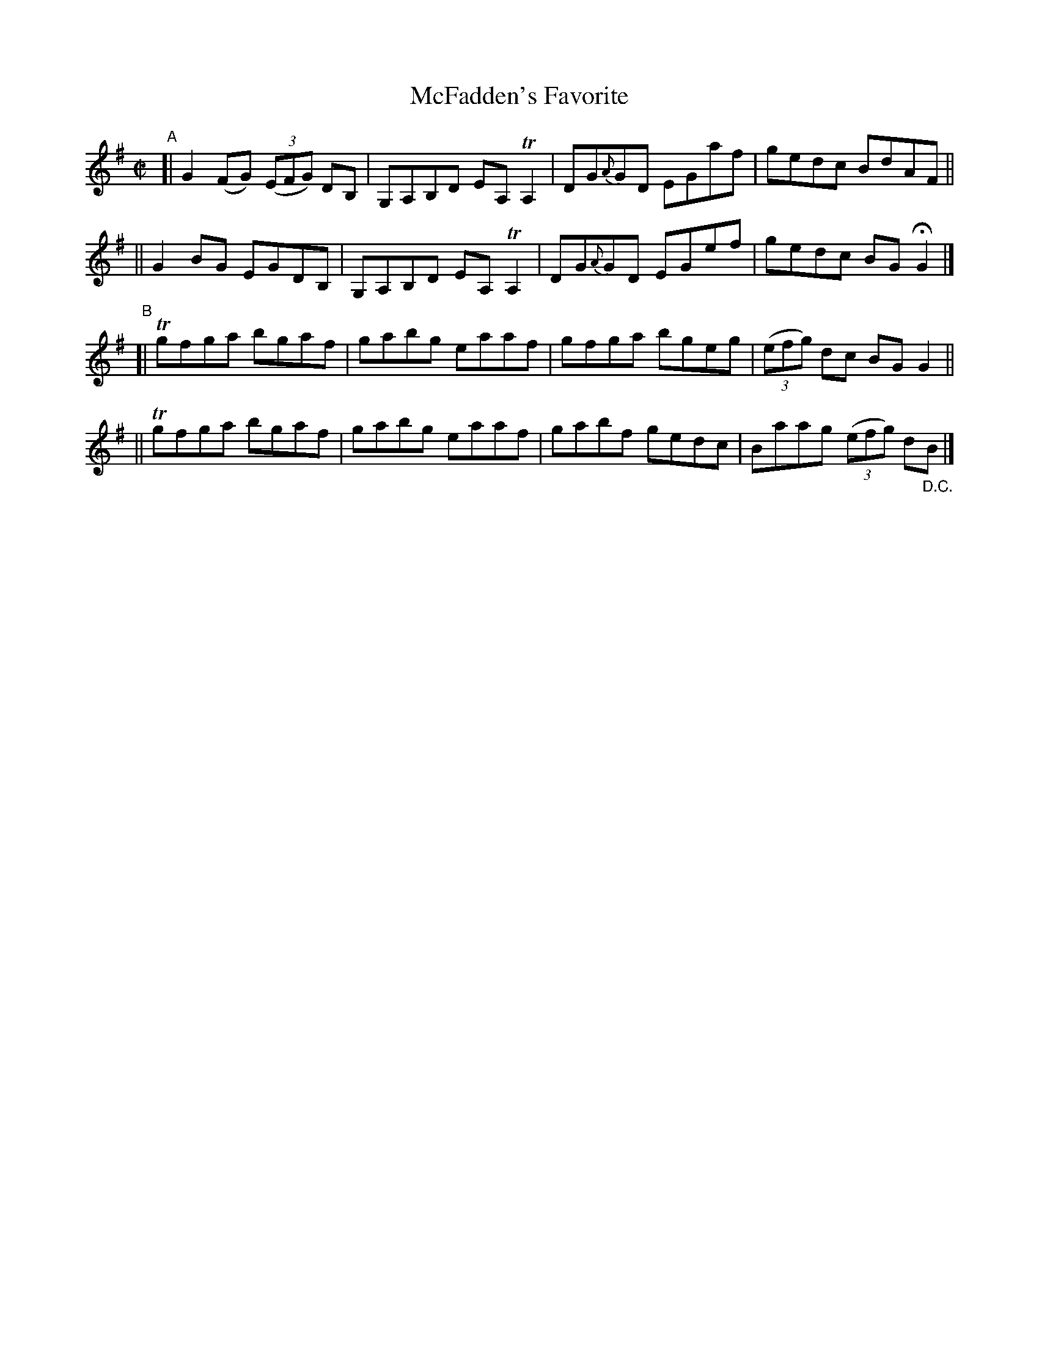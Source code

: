 X: 716
T: McFadden's Favorite
R: reel
%S: s:4 b:16(4+4+4+4)
B: Francis O'Neill: "The Dance Music of Ireland" (1907) #716
Z: Frank Nordberg - http://www.musicaviva.com
F: http://www.musicaviva.com/abc/tunes/ireland/oneill-1001/0716/oneill-1001-0716-1.abc
%%slurgraces 1
%%graceslurs 1
%m: Tn = (3n/o/n/
%m: Tn2 = (3n/o/n/ m/n/
M: C|
L: 1/8
K: G
"^A"\
[| G2(FG) (3(EFG) DB, | G,A,B,D EA,TA,2 | DG{A}GD EGaf | gedc BdAF ||
|| G2BG EGDB, | G,A,B,D EA,TA,2 | DG{A}GD EGef | gedc BGHG2 |]
"^B"\
[| Tgfga bgaf | gabg eaaf | gfga bgeg | (3(efg) dc BGG2 ||
|| Tgfga bgaf | gabg eaaf | gabf gedc | Baag (3(efg) d"_D.C."B |]
